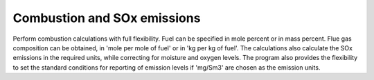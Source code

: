 Combustion and SOx emissions
============================

Perform combustion calculations with full flexibility. Fuel can be specified in mole percent or in mass percent. Flue gas composition can be obtained, in 'mole per mole of fuel' or in 'kg per kg of fuel'. The calculations also calculate the SOx emissions in the required units, while correcting for moisture and oxygen levels. The program also provides the flexibility to set the standard conditions for reporting of emission levels if 'mg/Sm3' are chosen as the emission units.
